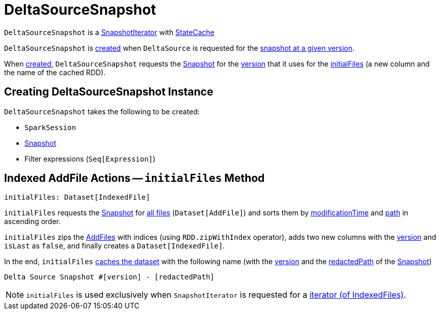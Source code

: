 = DeltaSourceSnapshot

[[SnapshotIterator]][[StateCache]]
`DeltaSourceSnapshot` is a <<SnapshotIterator.adoc#, SnapshotIterator>> with <<StateCache.adoc#, StateCache>>

`DeltaSourceSnapshot` is <<creating-instance, created>> when `DeltaSource` is requested for the <<DeltaSource.adoc#getSnapshotAt, snapshot at a given version>>.

[[version]]
When <<creating-instance, created>>, `DeltaSourceSnapshot` requests the <<snapshot, Snapshot>> for the <<Snapshot.adoc#version, version>> that it uses for the <<initialFiles, initialFiles>> (a new column and the name of the cached RDD).

== [[creating-instance]] Creating DeltaSourceSnapshot Instance

`DeltaSourceSnapshot` takes the following to be created:

* [[spark]] `SparkSession`
* [[snapshot]] <<Snapshot.adoc#, Snapshot>>
* [[filters]] Filter expressions (`Seq[Expression]`)

== [[initialFiles]] Indexed AddFile Actions -- `initialFiles` Method

[source, scala]
----
initialFiles: Dataset[IndexedFile]
----

`initialFiles` requests the <<snapshot, Snapshot>> for <<Snapshot.adoc#allFiles, all files>> (`Dataset[AddFile]`) and sorts them by <<AddFile.adoc#modificationTime, modificationTime>> and <<AddFile.adoc#path, path>> in ascending order.

`initialFiles` zips the <<AddFile.adoc#, AddFiles>> with indices (using `RDD.zipWithIndex` operator), adds two new columns with the <<version, version>> and `isLast` as `false`, and finally creates a `Dataset[IndexedFile]`.

In the end, `initialFiles` <<StateCache.adoc#cacheDS, caches the dataset>> with the following name (with the <<version, version>> and the <<Snapshot.adoc#redactedPath, redactedPath>> of the <<snapshot, Snapshot>>)

```
Delta Source Snapshot #[version] - [redactedPath]
```

NOTE: `initialFiles` is used exclusively when `SnapshotIterator` is requested for a <<SnapshotIterator.adoc#iterator, iterator (of IndexedFiles)>>.
